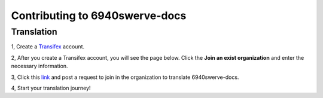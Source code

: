 Contributing to 6940swerve-docs
=============================================================

Translation
-------------

1, Create a `Transifex <https://www.transifex.com/>`_ account.

.. image:: images/Contributing-1.png
    :alt: Transifex account

2, After you create a Transifex account, you will see the page below. Click the **Join an exist organization** and enter the necessary information.

.. image:: images/Contributing-2.png
    :alt: Choose mode

3, Click this  `link <https://www.transifex.com/frc-team-6940-1/6940swerve-docs/>`_ and post a request to join in the organization to translate 6940swerve-docs.

4, Start your translation journey!
